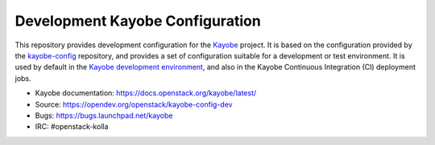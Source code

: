 ================================
Development Kayobe Configuration
================================

This repository provides development configuration for the `Kayobe
<https://docs.openstack.org/kayobe/latest/>`__ project. It is based on the
configuration provided by the `kayobe-config
<https://opendev.org/openstack/kayobe-config>`__ repository, and
provides a set of configuration suitable for a development or test environment.
It is used by default in the `Kayobe development environment
<https://docs.openstack.org/kayobe/latest/development/index.html>`__, and also
in the Kayobe Continuous Integration (CI) deployment jobs.

* Kayobe documentation: https://docs.openstack.org/kayobe/latest/
* Source: https://opendev.org/openstack/kayobe-config-dev
* Bugs: https://bugs.launchpad.net/kayobe
* IRC: #openstack-kolla
